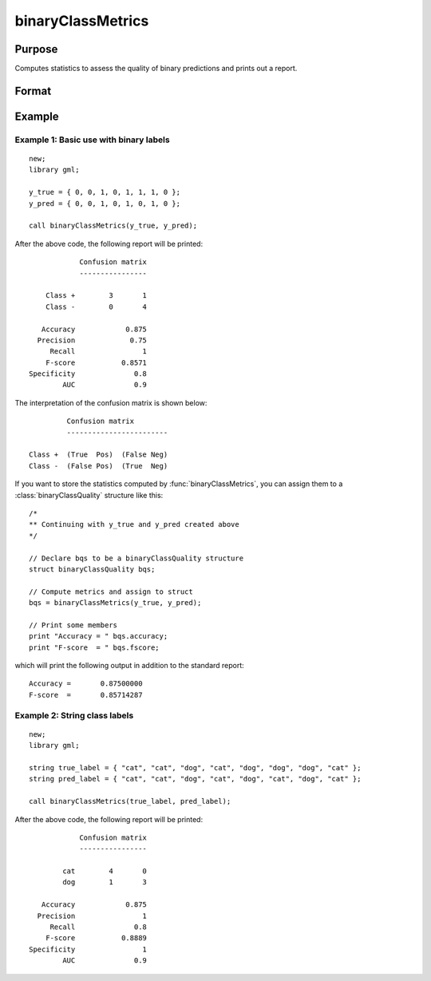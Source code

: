 binaryClassMetrics
==============================================

Purpose
-----------

Computes statistics to assess the quality of binary predictions and prints out a report.

Format
-----------
.. function:: out = binaryClassMetrics(y_true, y_predict)

    :param y_true:  Nx1 vector of 0's and 1's, or strings that represent the true class labels.
    :param y_predict:  Nx1 vector of 0's and 1's, or strings that represent the predicted class labels.


    :return out:  An instance of a :class:`binaryClassQuality` structure. For an instance named *out*, the members are:

        .. csv-table::
            :widths: auto

            "out.confusionMatrix", "2x2 matrix, containing the computed confusion matrix."
            "out.accuracy", "Scalar, range 0-1, the accuracy of the predicted labels."
            "out.precision", "Scalar, :math:`\frac{tp}{tp + fp}`."
            "out.recall", "Scalar, :math:`\frac{tp}{tp + fn}`"
            "out.fScore", "Scalar, :math:`\frac{(b^2 + 1) * tp}{(b^2 + 1) * tp + b^2 * fn + fp)}` (b = 1) ."
            "out.specificity", "Scalar, :math:`\frac{tp}{fp + tn}`)."
            "out.balancedAccuracy", "Scalar, :math:`0.5 * (\frac{tp}{tp + fn} + \frac{tn}{tn + fp}`).  Note: This is NOT the area under the roc curve, which requires predicted probabilities for its computation, rather than predicted class labels."

    :rtype out: struct


Example
-----------

Example 1: Basic use with binary labels
++++++++++++++++++++++++++++++++++++++++

::

    new;
    library gml;

    y_true = { 0, 0, 1, 0, 1, 1, 1, 0 };
    y_pred = { 0, 0, 1, 0, 1, 0, 1, 0 };

    call binaryClassMetrics(y_true, y_pred);

After the above code, the following report will be printed:

::

                 Confusion matrix
                 ----------------

         Class +        3       1
         Class -        0       4

        Accuracy            0.875
       Precision             0.75
          Recall                1
         F-score           0.8571
     Specificity              0.8
             AUC              0.9

The interpretation of the confusion matrix is shown below:

::

                  Confusion matrix
                  ------------------------

         Class +  (True  Pos)  (False Neg)
         Class -  (False Pos)  (True  Neg)


If you want to store the statistics computed by :func:`binaryClassMetrics`, you can assign them to a :class:`binaryClassQuality` structure like this:


::

   /*
   ** Continuing with y_true and y_pred created above
   */

   // Declare bqs to be a binaryClassQuality structure
   struct binaryClassQuality bqs;

   // Compute metrics and assign to struct
   bqs = binaryClassMetrics(y_true, y_pred);

   // Print some members
   print "Accuracy = " bqs.accuracy;
   print "F-score  = " bqs.fscore;


which will print the following output in addition to the standard report:

::

    Accuracy =       0.87500000
    F-score  =       0.85714287





Example 2: String class labels
++++++++++++++++++++++++++++++++++++++++++++++

::

    new;
    library gml;

    string true_label = { "cat", "cat", "dog", "cat", "dog", "dog", "dog", "cat" };
    string pred_label = { "cat", "cat", "dog", "cat", "dog", "cat", "dog", "cat" };

    call binaryClassMetrics(true_label, pred_label);

After the above code, the following report will be printed:

::

                 Confusion matrix
                 ----------------

             cat        4       0
             dog        1       3

        Accuracy            0.875
       Precision                1
          Recall              0.8
         F-score           0.8889
     Specificity                1
             AUC              0.9
